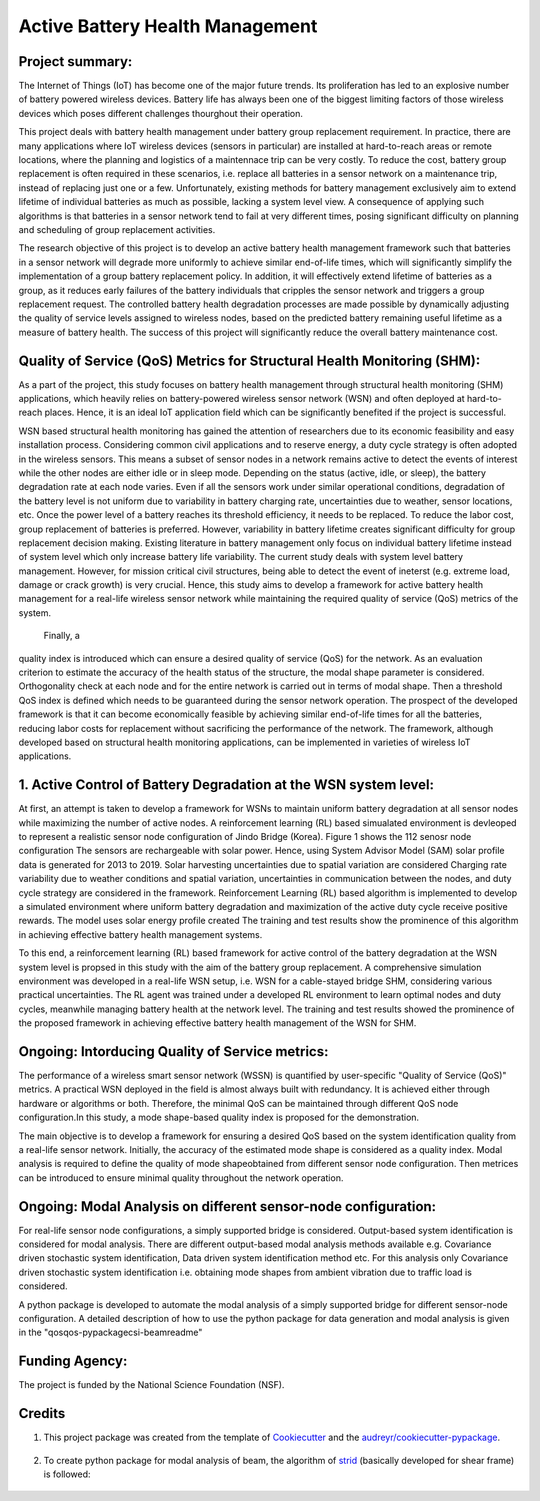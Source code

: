 ================================
Active Battery Health Management
================================


Project summary:
------------------
The Internet of Things (IoT) has become one of the major future trends. Its proliferation has led to an explosive number of battery powered
wireless devices. Battery life has always been one of the biggest limiting factors of those wireless devices which poses different challenges
thourghout their operation.

This project deals with battery health management under battery group replacement requirement. In practice, there are many applications 
where IoT wireless devices (sensors in particular) are installed at hard-to-reach areas or remote locations, where the planning and logistics
of a maintennace trip can be very costly. To reduce the cost, battery group replacement is often required in these scenarios, i.e. replace all
batteries in a sensor network on a maintenance trip, instead of replacing just one or a few. Unfortunately, existing methods for battery
management exclusively aim to extend lifetime of individual batteries as much as possible, lacking a system level view. A consequence of 
applying such algorithms is that batteries in a sensor network tend to fail at very different times, posing significant difficulty on 
planning and scheduling of group replacement activities.

The research objective of this project is to develop an active battery health management framework such that batteries in a sensor network
will degrade more uniformly to achieve similar end-of-life times, which will significantly simplify the implementation of a group battery 
replacement policy. In addition, it will effectively extend lifetime of batteries as a group, as it reduces early failures of the battery
individuals that cripples the sensor network and triggers a group replacement request. The controlled battery health degradation processes 
are made possible by dynamically adjusting the quality of service levels assigned to wireless nodes, based on the predicted battery remaining
useful lifetime as a measure of battery health. The success of this project will significantly reduce the overall battery maintenance cost.


Quality of Service (QoS) Metrics for Structural Health Monitoring (SHM):
------------------------------------------------------------------------
As a part of the project, this study focuses on battery health management through structural health monitoring (SHM) applications, which 
heavily relies on battery-powered wireless sensor network (WSN) and often deployed at hard-to-reach places. Hence, it is an ideal IoT 
application field which can be significantly benefited if the project is successful.

WSN based structural health monitoring has gained the attention of researchers due to its economic feasibility and easy installation process. 
Considering common civil applications and to reserve energy, a duty cycle strategy is often adopted in the wireless sensors. This means a 
subset of sensor nodes in a network remains active to detect the events of interest while the other nodes are either idle or in sleep mode. 
Depending on the status (active, idle, or sleep), the battery degradation rate at each node varies. Even if all the sensors work under 
similar operational conditions, degradation of the battery level is not uniform due to variability in battery charging rate, uncertainties 
due to weather, sensor locations, etc. Once the power level of a battery reaches its threshold efficiency, it needs to be replaced. To 
reduce the labor cost, group replacement of batteries is preferred. However, variability in battery lifetime creates significant difficulty 
for group replacement decision making. Existing literature in battery management only focus on individual battery lifetime instead of 
system level which only increase battery life variability. The current study deals with system level battery management. However, for 
mission critical civil structures, being able to detect the event of ineterst (e.g. extreme load, damage or crack growth) is very crucial. 
Hence, this study aims to develop a framework for active battery health management for a real-life wireless sensor network while maintaining 
the required quality of service (QoS) metrics of the system.

 Finally, a 
quality index is introduced which can ensure a desired quality of service (QoS) for the network. As an evaluation criterion to estimate 
the accuracy of the health status of the structure, the modal shape parameter is considered. Orthogonality check at each node and for the 
entire network is carried out in terms of modal shape. Then a threshold QoS index is defined which needs to be guaranteed during the sensor
network operation. The prospect of the developed framework is that it can become economically feasible by achieving similar end-of-life 
times for all the batteries, reducing labor costs for replacement without sacrificing the performance of the network. The framework, 
although developed based on structural health monitoring applications, can be implemented in varieties of wireless IoT applications.

1. Active Control of Battery Degradation at the WSN system level:
-----------------------------------------------------------------
At first, an attempt is taken to develop a framework for WSNs to maintain uniform battery degradation at all sensor nodes while maximizing 
the number of active nodes. A reinforcement learning (RL) based simualated environment is devleoped to represent a realistic sensor node 
configuration of Jindo Bridge (Korea). Figure 1 shows the 112 senosr node configuration The sensors are rechargeable with solar power. Hence, using System Advisor Model (SAM) solar profile 
data is generated for 2013 to 2019. Solar harvesting uncertainties due to spatial variation are considered
Charging rate variability due to weather conditions and spatial variation, uncertainties in communication 
between the nodes, and duty cycle strategy are considered in the framework. Reinforcement Learning (RL) based algorithm is implemented to 
develop a simulated environment where uniform battery degradation and maximization of the active duty cycle receive positive rewards. The 
model uses solar energy profile created 
The 
training and test results show the prominence of this algorithm in achieving effective battery health management systems.

.. image:: C:/Users/tahsi/Downloads/jindo bridge.jpg
    :width: 400
    :alt: Jindo Bridge sensor node configuration

To this end, a reinforcement learning (RL) based framework for active control of the battery degradation at the WSN system level is 
propsed in this study with the aim of the battery group replacement. A comprehensive simulation environment was developed in a real-life 
WSN setup, i.e. WSN for a cable-stayed bridge SHM, considering various practical uncertainties. The RL agent was trained under a developed 
RL environment to learn optimal nodes and duty cycles, meanwhile managing battery health at the network level. The training and test 
results showed the prominence of the proposed framework in achieving effective battery health management of the WSN for SHM.

Ongoing: Intorducing Quality of Service metrics:
------------------------------------------------
The performance of a wireless smart sensor network (WSSN) is quantified by user-specific "Quality of Service (QoS)" metrics. 
A practical WSN deployed in the field is almost always built with redundancy. It is achieved either through hardware or algorithms or both. 
Therefore, the minimal QoS can be maintained through different QoS node configuration.In this study, a mode shape-based quality index is 
proposed for the demonstration. 

The main objective is to develop a framework for ensuring a desired QoS based on the system identification quality from a real-life sensor network.
Initially, the accuracy of the estimated mode shape is considered as a quality index. Modal analysis is required to define the quality of 
mode shapeobtained from different sensor node configuration. Then metrices can be introduced to ensure minimal quality throughout the 
network operation.

Ongoing: Modal Analysis on different sensor-node configuration:
---------------------------------------------------------------
For real-life sensor node configurations, a simply supported bridge is considered. Output-based system identification is considered for 
modal analysis. There are different output-based modal analysis methods available e.g. Covariance driven stochastic system identification,
Data driven system identification method etc. For this analysis only Covariance driven stochastic system identification i.e. obtaining 
mode shapes from ambient vibration due to traffic load is considered.

A python package is developed to automate the modal analysis of a simply supported bridge for different sensor-node configuration. A 
detailed description of how to use the python package for data generation and modal analysis is given in the "qos\qos-pypackage\csi-beam\readme"



Funding Agency:
---------------
The project is funded by the National Science Foundation (NSF).

Credits
-------

1. This project package was created from the template of Cookiecutter_ and the `audreyr/cookiecutter-pypackage`_.

    .. _Cookiecutter: https://github.com/audreyr/cookiecutter
    .. _`audreyr/cookiecutter-pypackage`: https://github.com/audreyr/cookiecutter-pypackage

2. To create python package for modal analysis of beam, the algorithm of strid_ (basically developed for shear frame) is followed:
     
     .. _strid: https://github.com/Gunnstein/strid